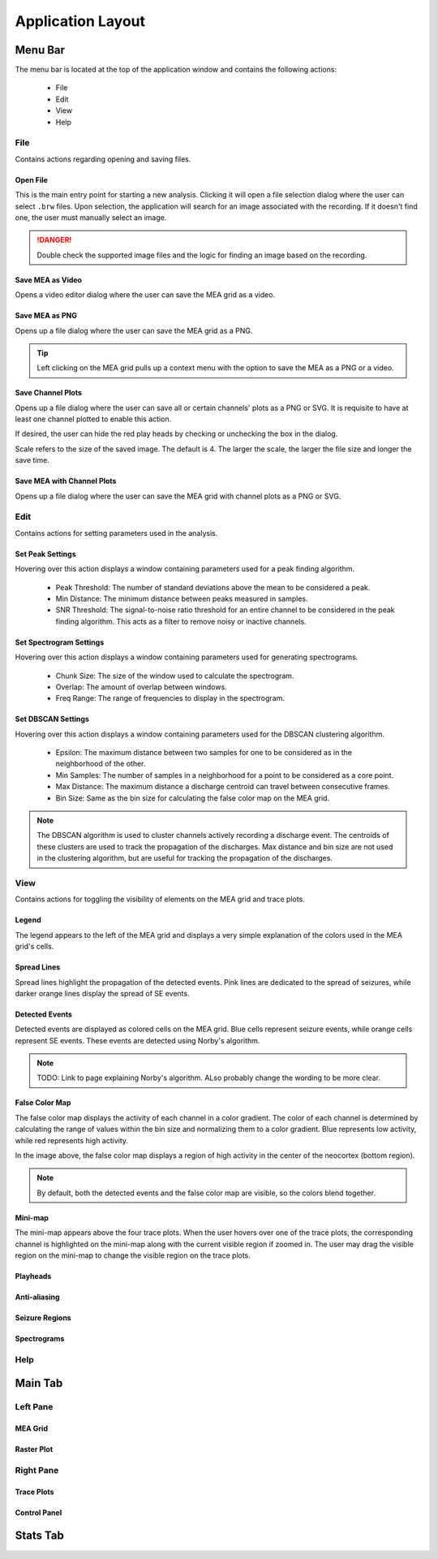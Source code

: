==================
Application Layout
==================

Menu Bar
========

The menu bar is located at the top of the application window and contains the following actions:

  - File
  - Edit
  - View
  - Help

File
----
Contains actions regarding opening and saving files.

Open File
~~~~~~~~~
This is the main entry point for starting a new analysis. 
Clicking it will open a file selection dialog where the user can select ``.brw`` files. 
Upon selection, the application will search for an image associated with the recording.
If it doesn't find one, the user must manually select an image.

.. danger::

   Double check the supported image files and the logic for finding an image based on the recording.

Save MEA as Video
~~~~~~~~~~~~~~~~~
Opens a video editor dialog where the user can save the MEA grid as a video.

.. seealso::

   Video Editor Dialog

Save MEA as PNG
~~~~~~~~~~~~~~~
Opens up a file dialog where the user can save the MEA grid as a PNG.

.. tip::

   Left clicking on the MEA grid pulls up a context menu with the option to save the MEA as a PNG or a video.

Save Channel Plots 
~~~~~~~~~~~~~~~~~~
Opens up a file dialog where the user can save all or certain channels' plots as a PNG or SVG. It is requisite to have at least one channel plotted to enable this action.

If desired, the user can hide the red play heads by checking or unchecking the box in the dialog.

Scale refers to the size of the saved image. The default is 4. The larger the scale, the larger the file size and longer the save time.

Save MEA with Channel Plots
~~~~~~~~~~~~~~~~~~~~~~~~~~~
Opens up a file dialog where the user can save the MEA grid with channel plots as a PNG or SVG.

Edit
----
Contains actions for setting parameters used in the analysis.

Set Peak Settings
~~~~~~~~~~~~~~~~~
Hovering over this action displays a window containing parameters used for a peak finding algorithm.

  - Peak Threshold: The number of standard deviations above the mean to be considered a peak.
  - Min Distance: The minimum distance between peaks measured in samples.
  - SNR Threshold: The signal-to-noise ratio threshold for an entire channel to be considered in the peak finding algorithm. This acts as a filter to remove noisy or inactive channels.

Set Spectrogram Settings
~~~~~~~~~~~~~~~~~~~~~~~~
Hovering over this action displays a window containing parameters used for generating spectrograms.

  - Chunk Size: The size of the window used to calculate the spectrogram.
  - Overlap: The amount of overlap between windows.
  - Freq Range: The range of frequencies to display in the spectrogram.

Set DBSCAN Settings
~~~~~~~~~~~~~~~~~~~
Hovering over this action displays a window containing parameters used for the DBSCAN clustering algorithm.

  - Epsilon: The maximum distance between two samples for one to be considered as in the neighborhood of the other.
  - Min Samples: The number of samples in a neighborhood for a point to be considered as a core point.
  - Max Distance: The maximum distance a discharge centroid can travel between consecutive frames.
  - Bin Size: Same as the bin size for calculating the false color map on the MEA grid.

.. note::

   The DBSCAN algorithm is used to cluster channels actively recording a discharge event. The centroids of these clusters are used to track the propagation of the discharges.
   Max distance and bin size are not used in the clustering algorithm, but are useful for tracking the propagation of the discharges.

.. seealso::

   TODO: Link to page explaining discharge propagation tracking.

View
----
Contains actions for toggling the visibility of elements on the MEA grid and trace plots.

Legend
~~~~~~
The legend appears to the left of the MEA grid and displays a very simple explanation of the colors used in the MEA grid's cells.

Spread Lines
~~~~~~~~~~~~
Spread lines highlight the propagation of the detected events. 
Pink lines are dedicated to the spread of seizures, while darker orange lines display the spread of SE events.

Detected Events
~~~~~~~~~~~~~~~
Detected events are displayed as colored cells on the MEA grid. Blue cells represent seizure events, while orange cells represent SE events. These events are detected using Norby's algorithm.

.. image:: ../../_static/detected-events.gif
   :alt: Detected Events
   :align: center
   :width: 600px

.. note::

   TODO: Link to page explaining Norby's algorithm. ALso probably change the wording to be more clear.

False Color Map
~~~~~~~~~~~~~~~
The false color map displays the activity of each channel in a color gradient. The color of each channel is determined by calculating the range of values within the bin size and normalizing them to a color gradient.
Blue represents low activity, while red represents high activity.

.. image:: ../../_static/false-color-map.gif
   :alt: False Color Map
   :align: center
   :width: 600px

In the image above, the false color map displays a region of high activity in the center of the neocortex (bottom region).

.. note::

    By default, both the detected events and the false color map are visible, so the colors blend together.

Mini-map
~~~~~~~~
The mini-map appears above the four trace plots. When the user hovers over one of the trace plots, the corresponding channel is highlighted on the mini-map along with the current visible region if zoomed in.
The user may drag the visible region on the mini-map to change the visible region on the trace plots.

.. image:: ../../_static/mini-map.gif
   :alt: Mini-map
   :align: center
   :width: 600px

Playheads
~~~~~~~~~

Anti-aliasing
~~~~~~~~~~~~~

Seizure Regions
~~~~~~~~~~~~~~~

Spectrograms
~~~~~~~~~~~~

Help
----

Main Tab
========

Left Pane
---------

MEA Grid
~~~~~~~~

Raster Plot
~~~~~~~~~~~

Right Pane
----------

Trace Plots
~~~~~~~~~~~

Control Panel
~~~~~~~~~~~~~

Stats Tab
=========



